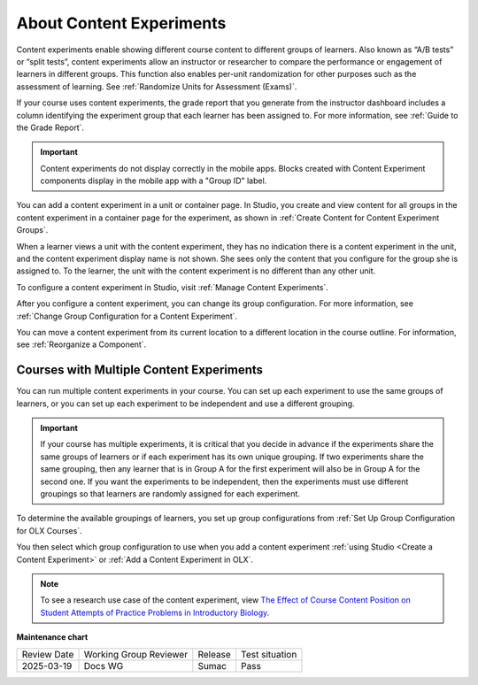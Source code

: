 .. _About Content Experiments:

About Content Experiments
###############################

.. tags:: educator, concept


Content experiments enable showing different course content to different groups of learners. Also known as “A/B tests” or “split tests”, content experiments allow an instructor or researcher to compare the performance or engagement of learners in different groups. This function also enables per-unit randomization for other purposes such as the assessment of learning. See :ref:`Randomize Units for Assessment (Exams)`.

If your course uses content experiments, the grade report that you generate from the instructor dashboard includes a column identifying the experiment group that each learner has been assigned to. For more information, see :ref:`Guide to the Grade Report`.

.. important:: Content experiments do not display correctly in the mobile apps. Blocks created with Content Experiment components display in the mobile app with a "Group ID" label.

You can add a content experiment in a unit or container page. In Studio, you create and view content for all groups in the content experiment in a container page for the experiment, as shown in :ref:`Create Content for Content Experiment Groups`.

When a learner views a unit with the content experiment, they has no indication there is a content experiment in the unit, and the content experiment display name is not shown. She sees only the content that you configure for the group she is assigned to. To the learner, the unit with the content experiment is no different than any other unit.

To configure a content experiment in Studio, visit :ref:`Manage Content Experiments`.

After you configure a content experiment, you can change its group configuration. For more information, see :ref:`Change Group Configuration for a Content Experiment`.

You can move a content experiment from its current location to a different location in the course outline. For information, see :ref:`Reorganize a Component`.

.. _Courses with Multiple Content Experiments:

******************************************
Courses with Multiple Content Experiments
******************************************

You can run multiple content experiments in your course. You can set up each experiment to use the same groups of learners, or you can set up each experiment to be independent and use a different grouping.

.. important::

  If your course has multiple experiments, it is critical that you decide in advance if the experiments share the same groups of learners or if each experiment has its own unique grouping. If two experiments share the same grouping, then any learner that is in Group A for the first experiment will also be in Group A for the second one. If you want the experiments to be independent, then the experiments must use different groupings so that learners are randomly assigned for each experiment.

To determine the available groupings of learners, you set up group configurations from :ref:`Set Up Group Configuration for OLX Courses`.

You then select which group configuration to use when you add a content experiment :ref:`using Studio <Create a Content Experiment>` or :ref:`Add a Content Experiment in OLX`.

.. note::

  To see a research use case of the content experiment, view `The Effect of Course Content Position on Student Attempts of Practice Problems in Introductory Biology <https://ieeexplore.ieee.org/document/8534635>`_.


.. seealso::

 :ref:`About Group Configurations` (concept)

 :ref:`Guidelines for Modifying Group Configurations` (reference)

 :ref:`Manage Content Experiments` (how-to)

 :ref:`Add a Content Experiment in OLX` (how-to)

 :ref:`Set Up Group Configuration for OLX Courses` (how-to)

 :ref:`Test Content Experiments` (how-to)

 :ref:`Experiment Group Configurations` (reference)

 :ref:`Randomize Units for Assessment (Exams)` (how-to)

**Maintenance chart**

+--------------+-------------------------------+----------------+--------------------------------+
| Review Date  | Working Group Reviewer        |   Release      |Test situation                  |
+--------------+-------------------------------+----------------+--------------------------------+
| 2025-03-19   | Docs WG                       | Sumac          |  Pass                          |
+--------------+-------------------------------+----------------+--------------------------------+
